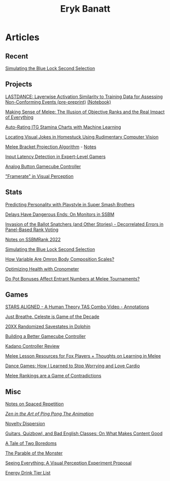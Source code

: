 #+TITLE: Eryk Banatt
#+HTML_HEAD:  <script src="https://cdnjs.cloudflare.com/ajax/libs/jquery/1.11.3/jquery.min.js"></script>
#+HTML_HEAD: <meta charset="utf-8">
#+HTML_HEAD: <meta http-equiv="X-UA-Compatible" content="IE=edge">
#+HTML_HEAD: <meta name="viewport" content="width=device-width, initial-scale=1">
#+HTML_HEAD: <script async src="https://www.googletagmanager.com/gtag/js?id=UA-101739190-1"></script>
#+HTML_HEAD: <script>   window.dataLayer = window.dataLayer || [];  function gtag(){dataLayer.push(arguments);} gtag('js', new Date());  gtag('config', 'UA-101739190-1');</script>
#+HTML_HEAD: <script src="https://cdnjs.cloudflare.com/ajax/libs/jquery/1.11.3/jquery.min.js"></script>
#+HTML_HEAD: <script src="https://cdnjs.cloudflare.com/ajax/libs/twitter-bootstrap/3.3.5/js/bootstrap.min.js"></script>
#+HTML_HEAD: <link  href="https://cdnjs.cloudflare.com/ajax/libs/twitter-bootstrap/3.3.5/css/bootstrap.min.css" rel="stylesheet">
#+HTML_HEAD: <link  href="./css/index.css" rel="stylesheet">


* Articles

** Recent

[[https://planetbanatt.net/articles/bluelock.html][Simulating the Blue Lock Second Selection]]

** Projects

[[https://planetbanatt.net/articles/lastdance.pdf][LASTDANCE: Layerwise Activation Similarity to Training Data for Assessing Non-Conforming Events (pre-preprint)]] [[https://github.com/ambisinister/LASTDANCE/blob/master/LASTDANCE_README.ipynb][(Notebook)]]

[[file:articles/ambistats.html][Making Sense of Melee: The Illusion of Objective Ranks and the Real Impact of Everything]]

[[https://planetbanatt.net/articles/itsa17.html][Auto-Rating ITG Stamina Charts with Machine Learning]]

[[file:articles/visualdistance.html][Locating Visual Jokes in Homestuck Using Rudimentary Computer Vision]]

[[file:articles/groundwork_for_projection_algorithm.html][Melee Bracket Projection Algorithm]] - [[file:articles/projection_notes.html][Notes]]

[[http://cogsci.yale.edu/sites/default/files/files/Thesis2017Banatt.pdf][Input Latency Detection in Expert-Level Gamers]]

[[file:articles/hitbox.html][Analog Button Gamecube Controller]]

[[file:articles/framerate.html]["Framerate" in Visual Perception]]

** Stats

[[file:articles/personainsmash.html][Predicting Personality with Playstyle in Super Smash Brothers]]

[[http://planetbanatt.net/articles/lagless.html][Delays Have Dangerous Ends: On Monitors in SSBM]]

[[http://planetbanatt.net/articles/ensembles.html][Invasion of the Ballot Snatchers (and Other Stories) - Decorrelated Errors in Panel-Based Rank Voting]]

[[https://planetbanatt.net/articles/ssbmrank2022.html][Notes on SSBMRank 2022]]

[[https://planetbanatt.net/articles/bluelock.html][Simulating the Blue Lock Second Selection]]

[[file:articles/omron.html][How Variable Are Omron Body Composition Scales?]]

[[file:articles/health.html][Optimizing Health with Cronometer]]

[[file:articles/potbonus.html][Do Pot Bonuses Affect Entrant Numbers at Melee Tournaments?]]

** Games

[[file:articles/humantheorytas.html][STARS ALIGNED - A Human Theory TAS Combo Video - Annotations]]

[[file:articles/celeste.html][Just Breathe. Celeste is Game of the Decade]]

[[file:articles/random20xx.html][20XX Randomized Savestates in Dolphin]]

[[file:articles/ambiGCC.html][Building a Better Gamecube Controller]]

[[file:articles/kadano_controller_review.html][Kadano Controller Review]]

[[http://planetbanatt.net/articles/lesson_notes.html][Melee Lesson Resources for Fox Players + Thoughts on Learning in Melee]]

[[https://planetbanatt.net/articles/dancegames.html][Dance Games: How I Learned to Stop Worrying and Love Cardio]]

[[https://planetbanatt.net/articles/contradictions.html][Melee Rankings are a Game of Contradictions]]

** Misc

[[file:articles/anki.html][Notes on Spaced Repetition]]

[[file:articles/pingpongzen.html][/Zen in the Art of Ping Pong The Animation/]]

[[file:articles/coolness.org::*Novelty%20Dispersion][Novelty Dispersion]]

[[http://planetbanatt.net/articles/content_thoughts.html][Guitars, Quizbowl, and Bad English Classes: On What Makes Content Good]]

[[file:articles/boredom.html][A Tale of Two Boredoms]]

[[https://planetbanatt.net/articles/parable.html][The Parable of the Monster]]

[[file:articles/360view.html][Seeing Everything: A Visual Perception Experiment Proposal]]

[[http://planetbanatt.net/articles/energydrink.html][Energy Drink Tier List]]
